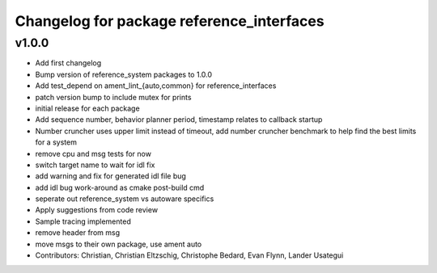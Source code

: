^^^^^^^^^^^^^^^^^^^^^^^^^^^^^^^^^^^^^^^^^^
Changelog for package reference_interfaces
^^^^^^^^^^^^^^^^^^^^^^^^^^^^^^^^^^^^^^^^^^

v1.0.0
-----------
* Add first changelog
* Bump version of reference_system packages to 1.0.0
* Add test_depend on ament_lint\_{auto,common} for reference_interfaces
* patch version bump to include mutex for prints
* initial release for each package
* Add sequence number, behavior planner period, timestamp relates to callback startup
* Number cruncher uses upper limit instead of timeout, add number cruncher benchmark to help find the best limits for a system
* remove cpu and msg tests for now
* switch target name to wait for idl fix
* add warning and fix for generated idl file bug
* add idl bug work-around as cmake post-build cmd
* seperate out reference_system vs autoware specifics
* Apply suggestions from code review
* Sample tracing implemented
* remove header from msg
* move msgs to their own package, use ament auto
* Contributors: Christian, Christian Eltzschig, Christophe Bedard, Evan Flynn, Lander Usategui
